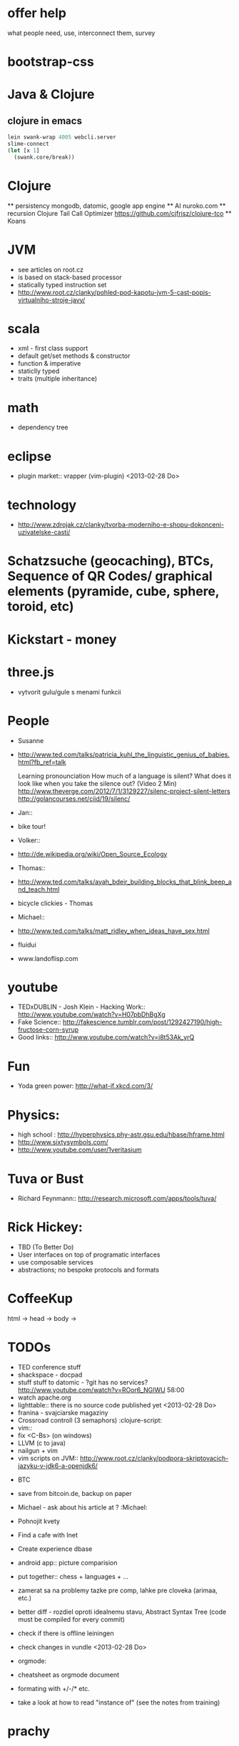 * offer help
  what people need, use, interconnect them, survey


* bootstrap-css

* Java & Clojure
** clojure in emacs
#+BEGIN_SRC clojure
lein swank-wrap 4005 webcli.server
slime-connect
(let [x 1]
  (swank.core/break))
#+END_SRC

* Clojure
  ** persistency
    mongodb, datomic, google app engine
  ** AI
    nuroko.com
  ** recursion
    Clojure Tail Call Optimizer https://github.com/cjfrisz/clojure-tco
  ** Koans

* JVM
  + see articles on root.cz
  + is based on stack-based processor
  + statically typed instruction set
  + http://www.root.cz/clanky/pohled-pod-kapotu-jvm-5-cast-popis-virtualniho-stroje-javy/

* scala
  + xml - first class support
  + default get/set methods & constructor
  + function & imperative
  + staticlly typed
  + traits (multiple inheritance)

* math
  + dependency tree

* eclipse
  + plugin market::  vrapper (vim-plugin) <2013-02-28 Do>

* technology
  + http://www.zdrojak.cz/clanky/tvorba-moderniho-e-shopu-dokonceni-uzivatelske-casti/

* Schatzsuche (geocaching), BTCs, Sequence of QR Codes/ graphical elements (pyramide, cube, sphere, toroid, etc)

* Kickstart - money

* three.js
  + vytvorit gulu/gule s menami funkcii

* People
  + Susanne
  - http://www.ted.com/talks/patricia_kuhl_the_linguistic_genius_of_babies.html?fb_ref=talk

    Learning pronounciation
    How much of a language is silent? What does it look like when you take the silence out? (Video 2 Min)
    http://www.theverge.com/2012/7/1/3129227/silenc-project-silent-letters
    http://golancourses.net/ciid/19/silenc/

  + Jan::
  - bike tour!

  + Volker::
  - http://de.wikipedia.org/wiki/Open_Source_Ecology

  + Thomas::
  - http://www.ted.com/talks/ayah_bdeir_building_blocks_that_blink_beep_and_teach.html
  - bicycle clickies - Thomas

  + Michael::
  - http://www.ted.com/talks/matt_ridley_when_ideas_have_sex.html
  - fluidui
  - www.landoflisp.com

* youtube
  + TEDxDUBLIN - Josh Klein - Hacking Work:: http://www.youtube.com/watch?v=H07pbDhBgXg
  + Fake Science:: http://fakescience.tumblr.com/post/1292427190/high-fructose-corn-syrup
  + Good links:: http://www.youtube.com/watch?v=i8t53Ak_yrQ

* Fun
  + Yoda green power: http://what-if.xkcd.com/3/

* Physics:
  + high school : http://hyperphysics.phy-astr.gsu.edu/hbase/hframe.html
  + http://www.sixtysymbols.com/
  + http://www.youtube.com/user/1veritasium


* Tuva or Bust
  + Richard Feynmann:: http://research.microsoft.com/apps/tools/tuva/

* Rick Hickey:
  + TBD (To Better Do)
  - User interfaces on top of programatic interfaces
  - use composable services
  - abstractions; no bespoke protocols and formats


* CoffeeKup
  html ->
    head ->
        body ->

* TODOs
  + TED conference stuff
  + shackspace - docpad
  + stuff stuff to datomic - ?git has no services? http://www.youtube.com/watch?v=ROor6_NGIWU 58:00
  + watch apache.org
  + lighttable:: there is no source code published yet <2013-02-28 Do>
  + franina - svajciarske magaziny
  + Crossroad controll (3 semaphors)                                                      :clojure-script:
  + vim::
  - fix <C-Bs> (on windows)
  - LLVM (c to java)
  - nailgun + vim
  - vim scripts on JVM:: http://www.root.cz/clanky/podpora-skriptovacich-jazyku-v-jdk6-a-openjdk6/


  + BTC
  - save from bitcoin.de, backup on paper
  - Michael - ask about his article at ?                                              :Michael:

  + Pohnojit kvety
  + Find a cafe with Inet
  + Create experience dbase
  + android app:: picture comparision
  + put together:: chess + languages + ...
  + zamerat sa na problemy tazke pre comp, lahke pre cloveka (arimaa, etc.)
  + better diff - rozdiel oproti idealnemu stavu, Abstract Syntax Tree (code must be compiled for every commit)
  + check if there is offline leiningen
  + check changes in vundle <2013-02-28 Do>
  + orgmode:
  - cheatsheet as orgmode document
  - formating with +/-/* etc.

  + take a look at how to read "instance of" (see the notes from training)


* prachy

* ubuntu dell notebook (video Mark Shuttlework)

* fractals

* google summer of code - prilis orientovane na konkretne projekty

* hierarchical data format
  + orgmode may be it?

* sync files across computers:
  + sugar sync
  + dropbox
  + ubuntu one doesn't work well

* time bank

* http://www.sme.sk/c/6414188/oprav-mi-bicykel-a-ja-ta-naucim-tancovat.html

* facebook: upload fotos

* reddit, kickstarter

* emacs
  + folding
  + org-mode: Kurt Schwer - RT 3 - emacs part 3 - org-mode and babel
  + install anything
  + linum relative numbers
  + M-1 3 C-n - scroll down 13 lines
  + macros
  + email: inbox too big
  + magit: username, password


* dokaz identity bez udania mena

* org mode - tagging                            :org:

| col1    | col2          |
|---------+---------------|
| content | other content |
|         |               |

#+BEGIN_SRC sh :exports both
echo "Hello World" # C-c - evaluate code
#+END_SRC

#+RESULTS:
: Hello World


#+BEGIN_SRC python
return "Hello from python"
#+END_SRC

#+RESULTS:
: Hello from python

** compare 2 bitmaps
#+BEGIN_SRC
// http://stackoverflow.com/questions/10487152/comparing-two-images-for-motion-detecting-purposes
private int returnCountOfDifferentPixels(String pic1, String pic2) {
        Bitmap i1 = loadBitmap(pic1);
        Bitmap i2 = loadBitmap(pic2);

        int count=0;
        for (int y = 0; y < i1.getHeight(); ++y)
               for (int x = 0; x < i1.getWidth(); ++x)
                    if (i1.getPixel(x, y) != i2.getPixel(x, y)) {
                        count++;
                    }
        return count;
    }
#+END_SRC

